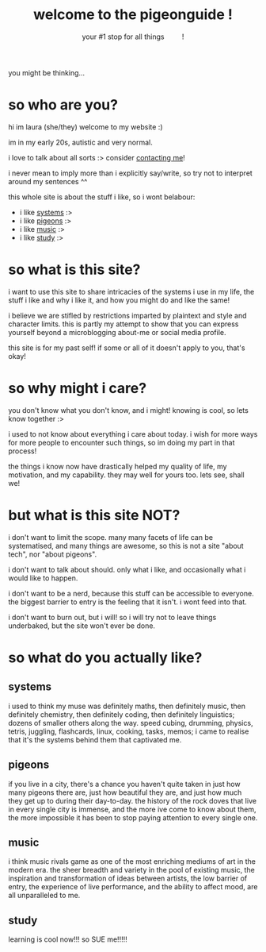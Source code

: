 #+title: welcome to the pigeonguide !
#+subtitle: your #1 stop for all things @@html:&emsp;&emsp;@@ !
#+description: the home page and overview for the site
#+options: toc:nil num:nil html-style:nil
# #+setupfile: https://fniessen.github.io/org-html-themes/org/theme-readtheorg.setup
#+html_head: <link rel="icon" type="image/x-icon" href="./img/favicon.ico">
#+html_head_extra: <link rel="stylesheet" type="text/css" href="./css/imagine.css" />
#+html_link_up: ./index.html
#+html_link_home: ./index.html

[[./img/poly_pigeon.png]]

you might be thinking...

* so who are you?
:PROPERTIES:
:CUSTOM_ID: who
:END:

hi im laura (she/they) welcome to my website :)

im in my early 20s, autistic and very normal.

i love to talk about all sorts :> consider [[./contact.org][contacting me]]!

i never mean to imply more than i explicitly say/write, so try not to interpret around my sentences ^^

this whole site is about the stuff i like, so i wont belabour:

# #+ATTR_HTML: :style color:red;
- i like [[#systems][systems]] :>
- i like [[#pigeons][pigeons]] :>
- i like [[#music][music]] :>
- i like [[#study][study]] :>

* so what is this site?
:PROPERTIES:
:CUSTOM_ID: what
:END:

i want to use this site to share intricacies of the systems i use in my life, the stuff i like and why i like it, and how you might do and like the same!

i believe we are stifled by restrictions imparted by plaintext and style and character limits. this is partly my attempt to show that you can express yourself beyond a microblogging about-me or social media profile.

this site is for my past self! if some or all of it doesn't apply to you, that's okay!

* so why might i care?
:PROPERTIES:
:CUSTOM_ID: why
:END:

you don't know what you don't know, and i might! knowing is cool, so lets know together :>

i used to not know about everything i care about today. i wish for more ways for more people to encounter such things, so im doing my part in that process!

the things i know now have drastically helped my quality of life, my motivation, and my capability. they may well for yours too. lets see, shall we!

* but what is this site NOT?
:PROPERTIES:
:CUSTOM_ID: not
:END:

i don't want to limit the scope. many many facets of life can be systematised, and many things are awesome, so this is not a site "about tech", nor "about pigeons".

i don't want to talk about should. only what i like, and occasionally what i would like to happen.

i don't want to be a nerd, because this stuff can be accessible to everyone. the biggest barrier to entry is the feeling that it isn't. i wont feed into that.

i don't want to burn out, but i will! so i will try not to leave things underbaked, but the site won't ever be done.

* so what do you actually like?
:PROPERTIES:
:CUSTOM_ID: like
:END:

** systems
:PROPERTIES:
:CUSTOM_ID: systems
:END:

i used to think my muse was definitely maths, then definitely music, then definitely chemistry, then definitely coding, then definitely linguistics; dozens of smaller others along the way. speed cubing, drumming, physics, tetris, juggling, flashcards, linux, cooking, tasks, memos; i came to realise that it's the systems behind them that captivated me.

** pigeons
:PROPERTIES:
:CUSTOM_ID: pigeons
:END:

if you live in a city, there's a chance you haven't quite taken in just how many pigeons there are, just how beautiful they are, and just how much they get up to during their day-to-day. the history of the rock doves that live in every single city is immense, and the more ive come to know about them, the more impossible it has been to stop paying attention to every single one.

** music
:PROPERTIES:
:CUSTOM_ID: music
:END:

i think music rivals game as one of the most enriching mediums of art in the modern era. the sheer breadth and variety in the pool of existing music, the inspiration and transformation of ideas between artists, the low barrier of entry, the experience of live performance, and the ability to affect mood, are all unparalleled to me.

** study
:PROPERTIES:
:CUSTOM_ID: study
:END:

learning is cool now!!! so SUE me!!!!!
